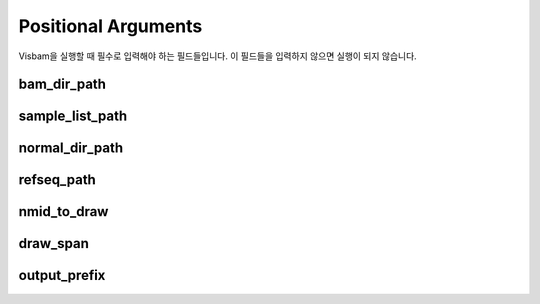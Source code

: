 Positional Arguments
=====================

Visbam을 실행할 때 필수로 입력해야 하는 필드들입니다.
이 필드들을 입력하지 않으면 실행이 되지 않습니다.

bam_dir_path
------------


sample_list_path 
----------------

normal_dir_path 
---------------


refseq_path
-----------


nmid_to_draw
------------


draw_span
----------


output_prefix
-------------
